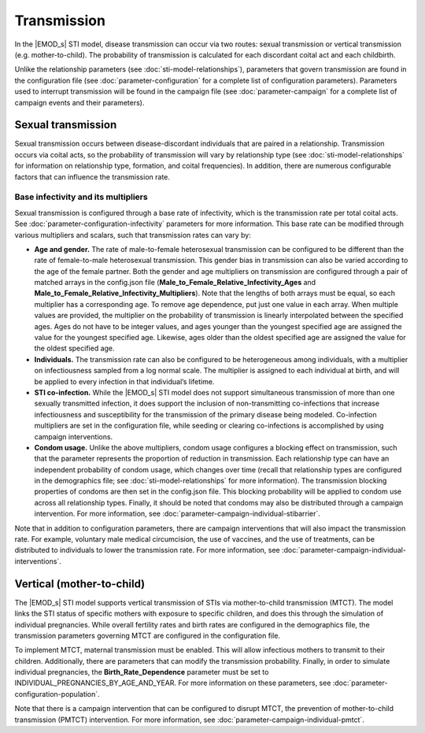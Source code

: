 ============
Transmission
============

In the |EMOD_s| STI model, disease transmission can occur via two routes: sexual transmission or
vertical transmission (e.g. mother-to-child). The probability of transmission is calculated for each
discordant coital act and each childbirth.

.. add more.

Unlike the relationship parameters (see :doc:`sti-model-relationships`), parameters that govern
transmission are found in the configuration file (see :doc:`parameter-configuration` for a
complete list of configuration parameters). Parameters used to interrupt transmission will be found
in the campaign file (see :doc:`parameter-campaign` for a complete list of campaign events and
their parameters).



Sexual transmission
===================

Sexual transmission occurs between disease-discordant individuals that are paired in a relationship.
Transmission occurs via coital acts, so the probability of transmission will vary by relationship
type (see :doc:`sti-model-relationships` for information on relationship type, formation, and coital
frequencies).  In addition, there are numerous configurable factors that can influence the
transmission rate.

.. add more?

.. I think this following section can be generalized to be relevant for any STI

Base infectivity and its multipliers
-------------------------------------

Sexual transmission is configured through a base rate of infectivity, which is the transmission rate
per total coital acts. See :doc:`parameter-configuration-infectivity` parameters for more
information. This base rate can be modified through various multipliers and scalars, such that
transmission rates can vary by:

* **Age and gender.** The rate of male-to-female heterosexual transmission can be configured to be
  different than the rate of female-to-male heterosexual transmission. This gender bias in
  transmission can also be varied according to the age of the female partner. Both the gender and
  age multipliers on transmission are configured through a pair of matched arrays in the config.json
  file (**Male_to_Female_Relative_Infectivity_Ages** and
  **Male_to_Female_Relative_Infectivity_Multipliers**). Note that the lengths of both arrays must be
  equal, so each multiplier has a corresponding age. To remove age dependence, put just one value in
  each array. When multiple values are provided, the multiplier on the probability of transmission
  is linearly interpolated between the specified ages. Ages do not have to be integer values, and
  ages younger than the youngest specified age are assigned the value for the youngest specified age.
  Likewise, ages older than the oldest specified age are assigned the value for the oldest specified
  age.
* **Individuals.** The transmission rate can also be configured to be heterogeneous among individuals,
  with a multiplier on infectiousness sampled from a log normal scale. The multiplier is
  assigned to each individual at birth, and will be applied to every infection in that individual’s
  lifetime.
* **STI co-infection.** While the |EMOD_s| STI model does not support simultaneous transmission of
  more than one sexually transmitted infection, it does support the inclusion of non-transmitting
  co-infections that increase infectiousness and susceptibility for the transmission of the primary
  disease being modeled. Co-infection multipliers are set in the configuration file, while seeding
  or clearing co-infections is accomplished by using campaign interventions.
* **Condom usage.** Unlike the above multipliers, condom usage configures a blocking effect on
  transmission, such that the parameter represents the proportion of reduction in transmission. Each
  relationship type can have an independent probability of condom usage, which changes over time
  (recall that relationship types are configured in the demographics file; see :doc:`sti-model-relationships`
  for more information). The transmission blocking properties of condoms are then set in the
  config.json file. This blocking probability will be applied to condom use across all relationship
  types. Finally, it should be noted that condoms may also be distributed through a campaign
  intervention. For more information, see :doc:`parameter-campaign-individual-stibarrier`.

.. TODO check on the "individuals" section. In the HIV PDF, it uses "Heterogeneous_Infectiousness_Weibull_Heterogeneity"
.. and "Heterogeneous_Infectiousness_Weibull_Scale" but those params seem to only be in TBHIV...(pg. 64)


Note that in addition to configuration parameters, there are campaign interventions that will also
impact the transmission rate. For example, voluntary male medical circumcision, the use of
vaccines, and the use of treatments, can be distributed to individuals to
lower the transmission rate. For more information, see :doc:`parameter-campaign-individual-interventions`.


Vertical (mother-to-child)
==========================

The |EMOD_s| STI model supports vertical transmission of STIs via mother-to-child transmission (MTCT).
The model links the STI status of specific mothers with exposure to specific children, and does this
through the simulation of individual pregnancies. While overall fertility rates and birth rates are
configured in the demographics file, the transmission parameters governing MTCT are configured in
the configuration file.

To implement MTCT, maternal transmission must be enabled. This will allow infectious mothers to
transmit to their children. Additionally, there are parameters that can modify the transmission
probability. Finally, in order to simulate individual pregnancies, the **Birth_Rate_Dependence**
parameter must be set to INDIVIDUAL_PREGNANCIES_BY_AGE_AND_YEAR. For more information on these
parameters, see :doc:`parameter-configuration-population`.



.. will need figures and such!!


Note that there is a campaign intervention that can be configured to disrupt MTCT, the prevention
of mother-to-child transmission (PMTCT) intervention. For more information, see
:doc:`parameter-campaign-individual-pmtct`.
